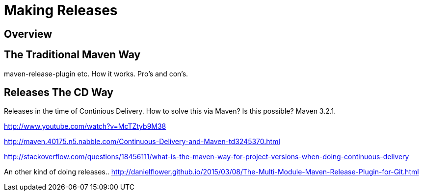 = Making Releases

== Overview

== The Traditional Maven Way

maven-release-plugin etc.
How it works. Pro's and con's.


== Releases The CD Way
Releases in the time of Continious Delivery. How to solve this via Maven?  Is this possible? Maven 3.2.1.



http://www.youtube.com/watch?v=McTZtyb9M38

http://maven.40175.n5.nabble.com/Continuous-Delivery-and-Maven-td3245370.html

http://stackoverflow.com/questions/18456111/what-is-the-maven-way-for-project-versions-when-doing-continuous-delivery

An other kind of doing releases..
http://danielflower.github.io/2015/03/08/The-Multi-Module-Maven-Release-Plugin-for-Git.html
